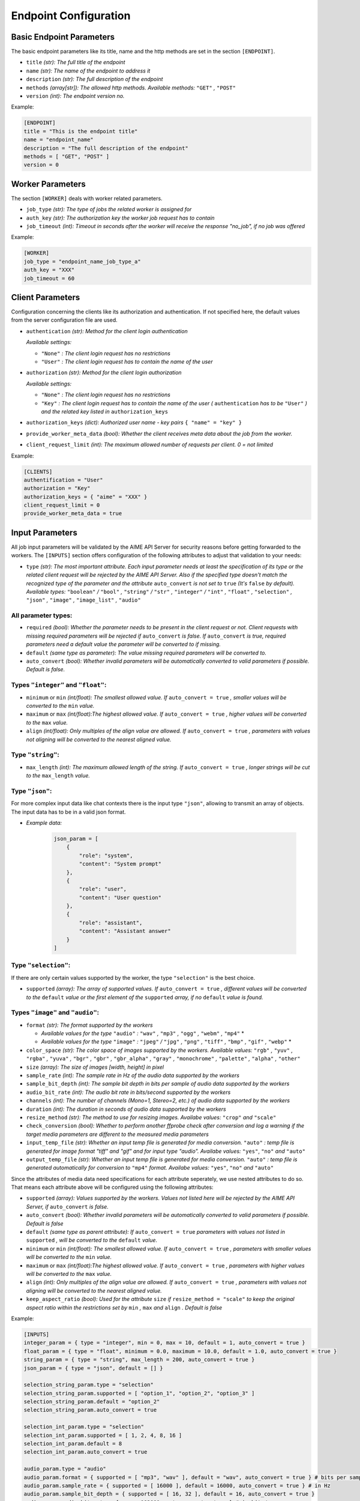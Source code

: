 .. Copyright (c) AIME GmbH and affiliates. Find more info at https://www.aime.info/api
   This software may be used and distributed according to the terms of the AIME COMMUNITY LICENSE AGREEMENT

.. _ep_config:

Endpoint Configuration
~~~~~~~~~~~~~~~~~~~~~~


Basic Endpoint Parameters
^^^^^^^^^^^^^^^^^^^^^^^^^

The basic endpoint parameters like its title, name and the http methods are set in the section ``[ENDPOINT]``.

* ``title`` *(str): The full title of the endpoint*

* ``name`` *(str): The name of the endpoint to address it*

* ``description`` *(str): The full description of the endpoint*

* ``methods`` *(array[str]): The allowed http methods. Available methods:* ``"GET"`` *,* ``"POST"``

* ``version`` *(int): The endpoint version no.*

Example:

.. highlight:: toml
.. code-block:: toml

    [ENDPOINT]
    title = "This is the endpoint title"
    name = "endpoint_name"
    description = "The full description of the endpoint"
    methods = [ "GET", "POST" ]
    version = 0


Worker Parameters
^^^^^^^^^^^^^^^^^

The section ``[WORKER]`` deals with worker related parameters.

* ``job_type`` *(str): The type of jobs the related worker is assigned for*

* ``auth_key`` *(str): The authorization key the worker job request has to contain*

* ``job_timeout`` *(int): Timeout in seconds after the worker will receive the response "no_job", if no job was offered*

Example:

.. highlight:: toml
.. code-block:: toml

    [WORKER]
    job_type = "endpoint_name_job_type_a"
    auth_key = "XXX"
    job_timeout = 60


Client Parameters
^^^^^^^^^^^^^^^^^^

Configuration concerning the clients like its authorization and authentication. If not specified here, the default values from the server configuration file are used.

* ``authentication`` *(str): Method for the client login authentication*

  *Available settings:*

  * ``"None"`` *: The client login request has no restrictions*
  * ``"User"`` *: The client login request has to contain the name of the user*

* ``authorization`` *(str): Method for the client login authorization*

  *Available settings:*

  * ``"None"`` *: The client login request has no restrictions*
  * ``"Key"`` *: The client login request has to contain the name of the user (* ``authentication`` *has to be* ``"User"`` *) and the related key listed in* ``authorization_keys``

* ``authorization_keys`` *(dict): Authorized user name - key pairs* ``{ "name" = "key" }``

* ``provide_worker_meta_data`` *(bool): Whether the client receives meta data about the job from the worker.*

* ``client_request_limit`` *(int): The maximum allowed number of requests per client. 0 = not limited*

Example:

.. highlight:: toml
.. code-block:: toml

    [CLIENTS]
    authentification = "User"
    authorization = "Key"
    authorization_keys = { "aime" = "XXX" }
    client_request_limit = 0
    provide_worker_meta_data = true


.. _ep_input_config:

Input Parameters
^^^^^^^^^^^^^^^^

All job input parameters will be validated by the AIME API Server for security reasons before getting forwarded to the workers.
The ``[INPUTS]`` section offers configuration of the following attributes to adjust that validation to your needs:

* ``type`` *(str): The most important attribute. Each input parameter needs at least the specification of its type or the related client request will be rejected by the AIME API Server. 
  Also if the specified type doesn't match the recognized type of the parameter and the attribute* ``auto_convert`` *is not set to* ``true`` *(It's* ``false`` *by default).
  Available types:* ``"boolean"`` */* ``"bool"`` *,* ``"string"`` */* ``"str"`` *,* ``"integer"`` */* ``"int"`` *,* ``"float"`` *,* ``"selection"`` *,* ``"json"``  *,* ``"image"`` *,* ``"image_list"`` *,* ``"audio"``

All parameter types:
""""""""""""""""""""

* ``required`` *(bool): Whether the parameter needs to be present in the client request or not. Client requests with missing required parameters will be rejected if* ``auto_convert`` *is false.* 
  *If* ``auto_convert`` *is true, required parameters need a default value the parameter will be converted to if missing.*
* ``default`` *(same type as parameter): The value missing required parameters will be converted to.*
* ``auto_convert`` *(bool): Whether invalid parameters will be automatically converted to valid parameters if possible. Default is false.*

Types ``"integer"`` and ``"float"``:
""""""""""""""""""""""""""""""""""""

* ``minimum`` or ``min`` *(int/float): The smallest allowed value. If* ``auto_convert = true`` *, smaller values will be converted to the* ``min`` *value.*
* ``maximum`` or ``max`` *(int/float):The highest allowed value. If* ``auto_convert = true`` *, higher values will be converted to the* ``max`` *value.*
* ``align`` *(int/float): Only multiples of the align value are allowed. If* ``auto_convert = true`` *, parameters with values not aligning will be converted to the nearest aligned value.*

Type ``"string"``:
""""""""""""""""""

* ``max_length`` *(int): The maximum allowed length of the string. If* ``auto_convert = true`` *, longer strings will be cut to the* ``max_length`` *value.*

Type ``"json"``:
""""""""""""""""

For more complex input data like chat contexts there is the input type ``"json"``, allowing to transmit an array of objects. The input data has to be in a valid json format.

* *Example data:* 

    .. highlight:: python
    .. code-block:: python

        json_param = [
            {
                "role": "system",
                "content": "System prompt"
            },
            {
                "role": "user", 
                "content": "User question"
            },
            {
                "role": "assistant", 
                "content": "Assistant answer"
            }
        ]

Type ``"selection"``:
"""""""""""""""""""""
If there are only certain values supported by the worker, the type ``"selection"`` is the best choice.

* ``supported`` *(array): The array of supported values. If* ``auto_convert = true`` *, different values will be converted to the* ``default`` *value 
  or the first element of the* ``supported`` *array, if no* ``default`` *value is found.*


Types ``"image"`` and ``"audio"``:
"""""""""""""""""""""""""""""""""""""""""""""""""""""

* ``format`` *(str): The format supported by the workers* 

  * *Available values for the type* ``"audio"`` *:* ``"wav"`` *,* ``"mp3"`` *,* ``"ogg"`` *,* ``"webm"`` *,* ``"mp4"`` *
  * *Available values for the type* ``"image"`` *:* ``"jpeg"`` */* ``"jpg"`` *,* ``"png"`` *,* ``"tiff"`` *,* ``"bmp"`` *,* ``"gif"`` *,* ``"webp"`` *
* ``color_space`` *(str): The color space of images supported by the workers. Available values:* ``"rgb"`` *,* ``"yuv"`` *,* ``"rgba"`` *,* ``"yuva"`` *,* ``"bgr"`` *,* ``"gbr"`` *,* ``"gbr_alpha"`` *,* ``"gray"`` *,* ``"monochrome"`` *,* ``"palette"`` *,* ``"alpha"`` *,* ``"other"``
* ``size`` *(array): The size of images [width, height] in pixel*
* ``sample_rate`` *(int): The sample rate in Hz of the audio data supported by the workers*
* ``sample_bit_depth`` *(int): The sample bit depth in bits per sample of audio data supported by the workers*
* ``audio_bit_rate`` *(int): The audio bit rate in bits/second supported by the workers*
* ``channels`` *(int): The number of channels (Mono=1, Stereo=2, etc.) of audio data supported by the workers*
* ``duration`` *(int): The duration in seconds of audio data supported by the workers*
* ``resize_method`` *(str): The method to use for resizing images. Availabe values:* ``"crop"`` *and* ``"scale"``
* ``check_conversion`` *(bool): Whether to perform another ffprobe check after conversion and log a warning if the target media parameters are different to the measured media parameters*
* ``input_temp_file`` *(str): Whether an input temp file is generated for media conversion.* ``"auto"`` *: temp file is generated for image format "tiff" and "gif" and for input type "audio". Availabe values:* ``"yes"``, ``"no"`` *and* ``"auto"``
* ``output_temp_file`` *(str): Whether an input temp file is generated for media conversion.* ``"auto"`` *: temp file is generated automatically for conversion to* ``"mp4"`` *format. Availabe values:* ``"yes"``, ``"no"`` *and* ``"auto"``

Since the attributes of media data need specifications for each attribute seperately, we use nested attributes to do so. That means each attribute above will be configured using the following attributes:

* ``supported`` *(array): Values supported by the workers. Values not listed here will be rejected by the AIME API Server, if* ``auto_convert`` *is false.*
* ``auto_convert`` *(bool): Whether invalid parameters will be automatically converted to valid parameters if possible. Default is false*
* ``default`` *(same type as parent attribute): If* ``auto_convert = true`` *parameters with values not listed in* ``supported`` *, will be converted to the* ``default`` *value.*
* ``minimum`` or ``min`` *(int/float): The smallest allowed value. If* ``auto_convert = true`` *, parameters with smaller values will be converted to the* ``min`` *value.*
* ``maximum`` or ``max`` *(int/float):The highest allowed value. If* ``auto_convert = true`` *, parameters with higher values will be converted to the* ``max`` *value.*
* ``align`` *(int): Only multiples of the align value are allowed. If* ``auto_convert = true`` *, parameters with values not aligning will be converted to the nearest aligned value.*
* ``keep_aspect_ratio`` *(bool): Used for the attribute* ``size`` *if* ``resize_method = "scale"`` *to keep the original aspect ratio within the restrictions set by* ``min`` *,* ``max`` *and* ``align`` *. Default is false*


Example:

.. highlight:: toml
.. code-block:: toml

    [INPUTS]
    integer_param = { type = "integer", min = 0, max = 10, default = 1, auto_convert = true }
    float_param = { type = "float", minimum = 0.0, maximum = 10.0, default = 1.0, auto_convert = true }
    string_param = { type = "string", max_length = 200, auto_convert = true }
    json_param = { type = "json", default = [] }

    selection_string_param.type = "selection"
    selection_string_param.supported = [ "option_1", "option_2", "option_3" ]
    selection_string_param.default = "option_2"
    selection_string_param.auto_convert = true

    selection_int_param.type = "selection"
    selection_int_param.supported = [ 1, 2, 4, 8, 16 ]
    selection_int_param.default = 8
    selection_int_param.auto_convert = true

    audio_param.type = "audio"
    audio_param.format = { supported = [ "mp3", "wav" ], default = "wav", auto_convert = true } # bits per sample
    audio_param.sample_rate = { supported = [ 16000 ], default = 16000, auto_convert = true } # in Hz
    audio_param.sample_bit_depth = { supported = [ 16, 32 ], default = 16, auto_convert = true }
    audio_param.audio_bit_rate = { max = 192000, auto_convert = true } # in bits/s
    audio_param.channels = { supported = [ 1 ], default = 1, auto_convert = true }
    audio_param.duration = { max = 30, auto_convert = true } # in seconds
    audio_param.check_conversion = true
    audio_param.input_temp_file = "auto"
    audio_param.output_temp_file = "auto"

    image_param.type = "image"
    image_param.format = { supported = [ "JPG", "PNG" ], default = "JPG", auto_convert = true, keep_aspect_ratio = true }
    image_param.color_space = { supported = [ "RGB" ], default = "RGB", auto_convert = true }
    image_param.check_conversion = true
    image_param.input_temp_file = "auto"
    image_param.output_temp_file = "auto"
    image_param.resize_method = "scale"


Output Parameters
^^^^^^^^^^^^^^^^^

Similar to the input parameters, the output parameters need to be declared as well. Job result parameters coming from the worker not being listed in the section ``[OUTPUTS]`` won't be forwarded to the clients. 
In opposite to the input paramters, output parameters also support the type ``"image_list"`` to send multiple images as result. The output types ``"image"`` and ``"image_list"`` provide automatic conversion in the worker interface to the defined format and color space. 

Example:

.. highlight:: toml
.. code-block:: toml

    [OUTPUTS]
    integer_param = { type = "integer" }
    float_param = { type = "float" }
    string_param = { type = "string" }

    image_param.type = "image"
    image_param.format = { supported = [ "JPG", "PNG" ], default = "JPG", auto_convert = true }
    image_param.color_space = { supported = [ "RGB" ], default = "RGB", auto_convert = true }

    image_list_param.type = "image_list"
    image_list_param.format = { supported = [ "jpeg", "png" ], default = "jpeg", auto_convert = true }
    image_list_param.color_space = { supported = [ "rgb" ], default = "rgb", auto_convert = true }

    audio_param.type = "audio"


Progress
^^^^^^^^
The AIME API Server offers the possibility to transmit data between the workers and the clients during ongoing worker computations.
Equivalent to the input and output parameters, the progress parameters need to be declared in the subsection ``[OUTPUTS]``. (Currently only progress outputs are implemented)

Example:

.. highlight:: toml
.. code-block:: toml

    [PROGRESS]

        [PROGRESS.OUTPUTS]
        text = { type = "string" }
        num_generated_tokens = { type = "integer" }


Static Routes
^^^^^^^^^^^^^

In the section ``[STATIC]`` the static routes of your endpoint can be redirected to a desired destination the same way as in the server configuration files. All destinations here are relative to the location of the configuration file. Be aware that overwriting routes already declared in the server configuration will raise errors.


* ``file`` *(str): To redirect a single file*

* ``path`` *(str): To redirect a whole path*

* ``compile`` *(str): To compile certain file types to a designated format*

  *Available values:*

  * ``"None"`` *(default): No compilation.*
  * ``"scss"`` *: scss files will be compiled to css and saved in* ``compiled_path`` *.*
  * ``"md"`` *: Markdown files will be compiled to html sand saved in* ``compiled_path`` *with related css file in* ``css_file`` *.*
  
* ``compiled_path`` *(str): Path to save the compiled files*

* ``css_file`` *(str): Destination to the related css files for html compiled files*


Example:

.. highlight:: toml
.. code-block:: toml

    [STATIC]
    "/your_endpoint_name/" = { file = "./destination/of/your/js/client/index.html" }
    "/your_endpoint_name/desired/destination/to/your/js/client/path/" = { path = "./destination/to/your/js/client/path/" }
    "/your_endpoint_name/desired/destination/to/your/css/style.css" = { file = "./destination/to/your/css/style.css" }


